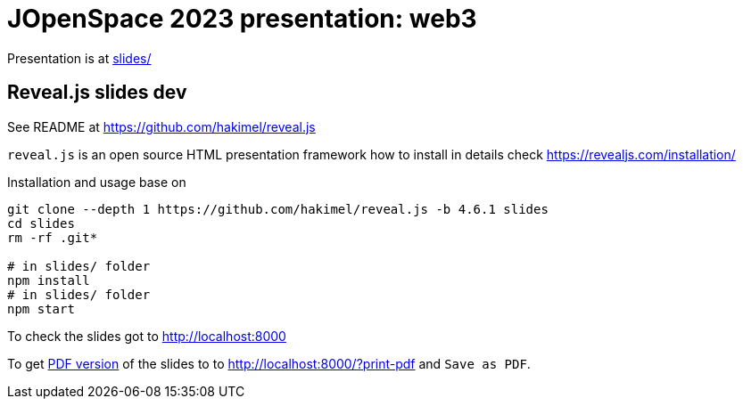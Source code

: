 = JOpenSpace 2023 presentation: web3

Presentation is at link:./slides/[slides/]


== Reveal.js slides dev

See README at https://github.com/hakimel/reveal.js

`reveal.js` is an open source HTML presentation framework
how to install in details check https://revealjs.com/installation/

Installation and usage base on

[source,sh]
----
git clone --depth 1 https://github.com/hakimel/reveal.js -b 4.6.1 slides
cd slides
rm -rf .git*

# in slides/ folder
npm install
# in slides/ folder
npm start
----

To check the slides got to http://localhost:8000

To get https://revealjs.com/pdf-export/[PDF version] of the slides
to to http://localhost:8000/?print-pdf and `Save as PDF`.

// NOTE: diagrams created with https://excalidraw.com/
